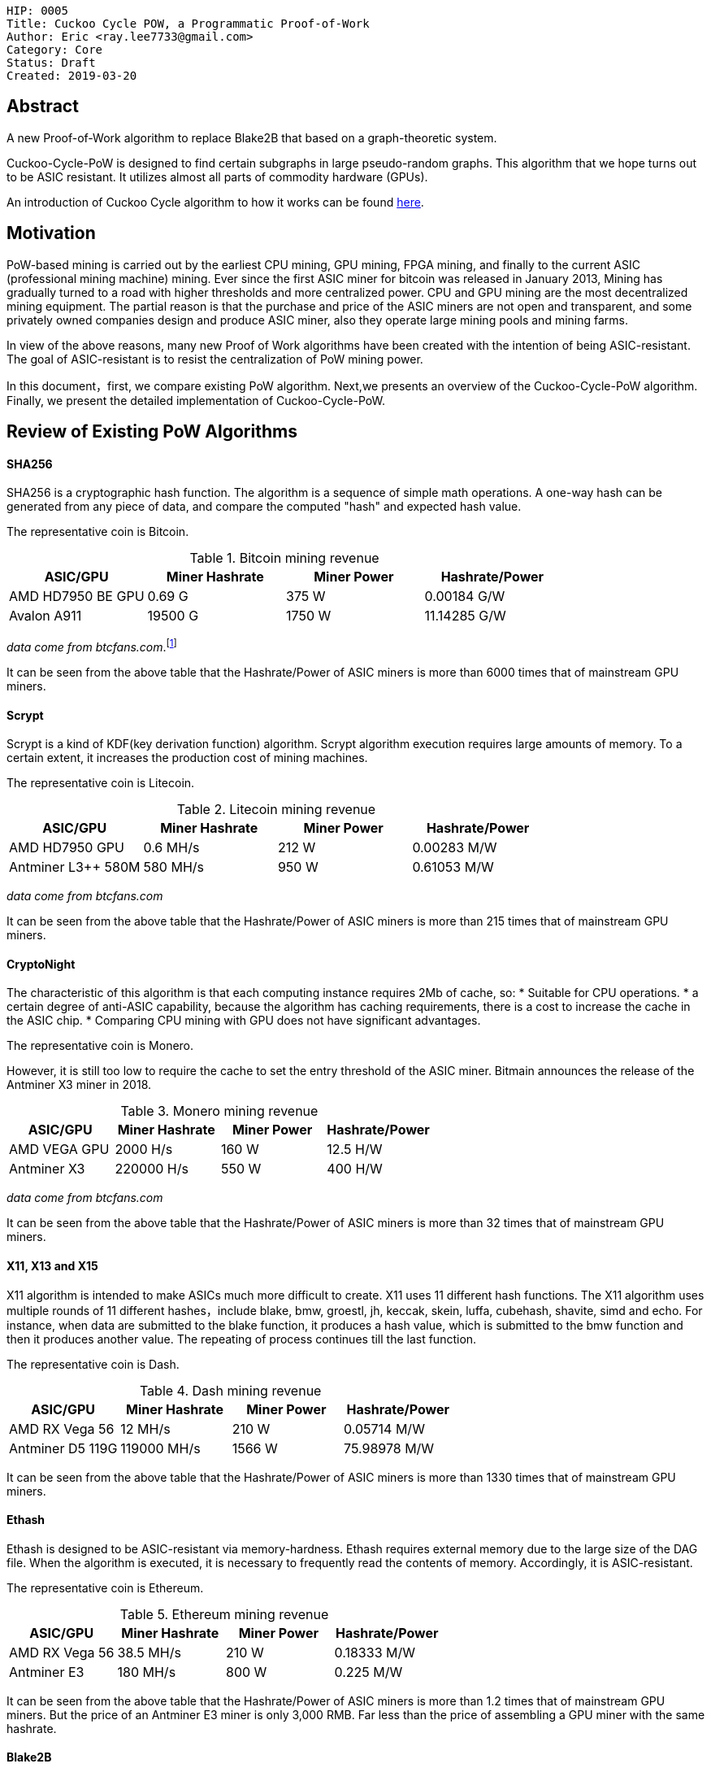     HIP: 0005
    Title: Cuckoo Cycle POW, a Programmatic Proof-of-Work
    Author: Eric <ray.lee7733@gmail.com>
    Category: Core
    Status: Draft
    Created: 2019-03-20

## Abstract
A new Proof-of-Work algorithm to replace Blake2B that based on a graph-theoretic system.

Cuckoo-Cycle-PoW is designed to find certain subgraphs in large pseudo-random graphs.
This algorithm that we hope turns out to be ASIC resistant.
It utilizes almost all parts of commodity hardware (GPUs).

An introduction of Cuckoo Cycle algorithm to how it works can be found https://github.com/tromp/cuckoo[here].

## Motivation
PoW-based mining is carried out by the earliest CPU mining, GPU mining, FPGA mining,
and finally to the current ASIC (professional mining machine) mining. Ever since the first ASIC miner for bitcoin was released in January 2013,
Mining has gradually turned to a road with higher thresholds and more centralized power.
CPU and GPU mining are the most decentralized mining equipment. The partial reason is that
the purchase and price of the ASIC miners are not open and transparent, and some privately owned companies design and produce ASIC miner,
also they operate large mining pools and mining farms.

In view of the above reasons, many new Proof of Work algorithms have been created with the intention of being ASIC-resistant.
The goal of ASIC-resistant is to resist the centralization of PoW mining power.

In this document，first, we compare existing PoW algorithm. Next,we presents an overview of the Cuckoo-Cycle-PoW algorithm.
Finally, we present the detailed implementation of Cuckoo-Cycle-PoW.

## Review of Existing PoW Algorithms
#### SHA256

SHA256 is a cryptographic hash function. The algorithm is a sequence of simple math operations.
A one-way hash can be generated from any piece of data, and compare the computed "hash" and expected hash value.

The representative coin is Bitcoin.

.Bitcoin mining revenue
|===
|ASIC/GPU |Miner Hashrate |Miner Power |Hashrate/Power

|AMD HD7950 BE GPU
|0.69 G
|375 W
|0.00184 G/W

|Avalon A911
|19500 G
|1750 W
|11.14285 G/W
|===
_data come from btcfans.com_.footnote:[http://www.btcfans.com/]

It can be seen from the above table that the Hashrate/Power of ASIC miners is more than 6000 times that of mainstream GPU miners.

#### Scrypt
Scrypt is a kind of KDF(key derivation function) algorithm. Scrypt algorithm execution requires large amounts of memory.
To a certain extent, it increases the production cost of mining machines.

The representative coin is Litecoin.

.Litecoin mining revenue
|===
|ASIC/GPU |Miner Hashrate |Miner Power |Hashrate/Power

|AMD HD7950 GPU
|0.6 MH/s
|212 W
|0.00283 M/W

|Antminer L3++ 580M
|580 MH/s
|950 W
|0.61053 M/W
|===
_data come from btcfans.com_

It can be seen from the above table that the Hashrate/Power of ASIC miners is more than 215 times that of mainstream GPU miners.

#### CryptoNight
The characteristic of this algorithm is that each computing instance requires 2Mb of cache, so:
* Suitable for CPU operations.
* a certain degree of anti-ASIC capability, because the algorithm has caching requirements, there is a cost to increase the cache in the ASIC chip.
* Comparing CPU mining with GPU does not have significant advantages.

The representative coin is Monero.

However, it is still too low to require the cache to set the entry threshold of the ASIC miner.
Bitmain announces the release of the Antminer X3 miner in 2018.

.Monero mining revenue
|===
|ASIC/GPU |Miner Hashrate |Miner Power |Hashrate/Power

|AMD VEGA GPU
|2000 H/s
|160 W
|12.5 H/W

|Antminer X3
|220000 H/s
|550 W
|400 H/W
|===
_data come from btcfans.com_

It can be seen from the above table that the Hashrate/Power of ASIC miners is more than 32 times that of mainstream GPU miners.

#### X11, X13 and X15
X11 algorithm is intended to make ASICs much more difficult to create. X11 uses 11 different hash functions.
The X11 algorithm uses multiple rounds of 11 different hashes，include blake, bmw, groestl, jh, keccak, skein, luffa,
cubehash, shavite, simd and echo. For instance, when data are submitted to the blake function, it produces a hash value,
which is submitted to the bmw function and then it produces another value.
The repeating of process continues till the last function.

The representative coin is Dash.

.Dash mining revenue
|===
|ASIC/GPU |Miner Hashrate |Miner Power |Hashrate/Power

|AMD RX Vega 56
|12 MH/s
|210 W
|0.05714 M/W

|Antminer D5 119G
|119000 MH/s
|1566 W
|75.98978 M/W
|===

It can be seen from the above table that the Hashrate/Power of ASIC miners is more than 1330 times that of mainstream GPU miners.

#### Ethash
Ethash is designed to be ASIC-resistant via memory-hardness. Ethash requires external memory due to the large size of the DAG file.
When the algorithm is executed, it is necessary to frequently read the contents of memory. Accordingly, it is ASIC-resistant.

The representative coin is Ethereum.

.Ethereum mining revenue
|===
|ASIC/GPU |Miner Hashrate |Miner Power |Hashrate/Power

|AMD RX Vega 56
|38.5 MH/s
|210 W
|0.18333 M/W

|Antminer E3
|180 MH/s
|800 W
|0.225 M/W
|===
It can be seen from the above table that the Hashrate/Power of ASIC miners is more than 1.2 times that of mainstream GPU miners.
But the price of an Antminer E3 miner is only 3,000 RMB. Far less than the price of assembling a GPU miner with the same hashrate.

#### Blake2B

Blake2 is based on the ChaCha stream cipher，there are two versions，Blake2b and Blake2s. Blake2b is optimized for the usage with 64-bit platforms,
while Blake2s is optimized for 32- bit platforms.

The representative coins are Siacoin, Decred.

.Siacoin mining revenue
|===
|ASIC/GPU |Miner Hashrate |Miner Power |Hashrate/Power

|AMD RX Vega 56
|0.01 GH/s
|210 W
|0.00005 G/W

|OBelisk SC1 Dual
|1100 GH/s
|900 W
|1.22223 G/W
|===
It can be seen from the above table that the Hashrate/Power of ASIC miners is more than 24444 times that of mainstream GPU miners.


#### Equihash


The representative coin is Zcash.

.Zcash mining revenue
|===
|ASIC/GPU |Miner Hashrate |Miner Power |Hashrate/Power

|AMD RX Vega 56
|469.74 H/s
|210 W
|2.23686 H/W

|Antminer Z11
|135000 KH/s
|1418 W
|95.20451 H/W
|===
It can be seen from the above table that the Hashrate/Power of ASIC miners is more than 43 times that of mainstream GPU miners.

#### X16R
The X16R algorithm minimize the impact of ASIC miners is to use randomness.
It solve this problem by constantly disrupting the ordering of the hashing algorithms.
The X16R algorithm consists of 16 hashing algorithms with the ordering dependent on the last 8 bytes of the hash of the
previous block. The 16 hashing algorithms are as follows:
[format="csv"]
|===
blake,bmw,groestl,jh
keccak,skein,luffa,cubehash
shavite,simd,echo,hamsi
fugue,shabal,whirlpool,sha512
|===

At present, there is no ASIC miner for X16R algorithm. The representative coin is Ravencoin.


## Cuckoo-Cycle-PoW Overview
The Cuckoo Cycle POW is the work of John Tromp, and the C++ implementations can be found in his https://github.com/tromp/cuckoo[github repository].
The algorithm's technical details can be find in his https://github.com/tromp/cuckoo/blob/master/doc/cuckoo.pdf[white paper]

The Cuckoo-Cycle algorithm is designed to find certain subgraphs in large pseudo-random graphs. In particular,
Search for cycles of specified length L in a bipartite graph with M edges of N nodes.
If a cycle is found and the hash difficulty is less than the target difficulty, the cuckoo cycle PoW is completed.

## Specification

#### Overall flow
. Outer loop
  .. Build block Header with following values: +
   Difficulty: Difficulty target for tx +
   TxRoot: The merkle root of the tx tree +
   Timestamp: A Unix time timestamp +
   Nonce: A 64-bit (8-byte) field whose value is adjusted by miners +
   ParentRoot: The merkle root of the previous parent blocks (the dag layer) +
  .. Set amount of the attempt time, currently configured at 60 seconds, for inner loop.
  .. Set the deadline is equal to the attempt time add the current unix timestamp.
  .. Inner loop
  ... Check the header's hash is the latest header's hash and the current timestamp less than the deadline.
  ... Initialize cuckoo graph with some consensus values, such as edgebits(the size of the graph),proofSize(the length of the cycle)
  ... The Blake2b algorithm hashes the block header.
  ... Through the SIPHASH function to build nodes of graph, the block header's hash and the nonce of inner loop as input parameters.
  ... Edge Trimming: It drastically reducing the number of edges our basic algorithm has to process.
  ... The finding cycle algorithm tries to find a solution (i.e. a cycle of length 42) within the generated graph.
  ... If the solution is found:
  .... The Blake2b algorithm hashes the cycle nonces.
  .... The cycle nonces's hash is compared to the current target difficulty.
  ... If the cycle nonces's hash difficulty is greater than or equal to the target difficulty, the block is sent to the transaction pool, propagated amongst peers for validation, and work begins on the next block.
  ... If the cycle nonces's hash difficulty is less than the target difficulty, the proof is thrown out and the inner loop continues.


#### Edge(Node) generation
For the sake of simplicity, we define 32 edges for the bipartite graph.
We call the SIPHASH function twice to create two edge endpoints(U and V), with the first input value being 2 * nonce,
and the second 2 * nonce+1. The key for this function is based on a hash of a block header. +

[latexmath]
++++
\begin{equation}
{U = SIPHASH(headerHash, 2*nonce) \mod 31}
\end{equation}
++++

[latexmath]
++++
\begin{equation}
{V = SIPHASH(headerHash, 2*nonce+1) \mod 31}
\end{equation}
++++
where,
[latexmath]
\begin{equation}
0\leq\ {\bf nonce} \lt\ 31
\end{equation}
it is any number between 0 and 31. Each nonce corresponds to two edge endpoints(U and V).

To throw 32 edges into a graph, randomly:

image::hip-0005/edge_generation.png[]
Figure 1. Building Nodes

#### Edge Trimming
There is a special edge in bipartite graph, which we call leaf edges. It can never be part of a cycle.
Leaf edges have a feature, the nodes it connects must have at least one node with the degree of the nodes being one.
By eliminating leaf edges in the bipartite graph, we can greatly reduce the complexity of the graph,
thus speeding up finding cycle from the bipartite graph.

image::hip-0005/edge_trimming.png[]
Figure 2. Trimming of edges which cannot be part of a cycle.footnote:[John Tromp, Cuckoo Cycle: a memory bound graph-theoretic proof-of-work, November 13, 2018. Available: https://github.com/tromp/cuckoo/blob/master/doc/cuckoo.pdf]

. Step 1: node 2 and node 12 are one degree nodes, eliminating the adge (2,15) and the adge (12,11).
. Step 2: node 11 and node 15 are one degree nodes, eliminating the adge (11,10) and the adge (15,4).

Finally, the 6-cycle is left in this example.

#### Cycle detection
After edge trimming, if a cycle of length L is found, we think we have found a solution to this problem.
we store the cycle edges in a set and put the nonce of the generated cycle in a set and
return as the result of cycle detection.

#### Difficulty control
The difficulty of finding a cycle in the graph is proportional to M/N. Here M stands for edges of the graph.
N stands for nodes of the graph. However, the difficulty of finding a cycle in the graph change is not smooth.
For crypto currencies, difficulty control must be scale in precisely controlled manner. The usual practice is
that the ratio of M/N remain fixed, such as M/N = 1/2.
The figure is probability trend of finding a cycle of length 42.

image::hip-0005/probability.png[]
Figure 3. probability trend.

Thus in the actual use, it also adds a hash difficulty control similar to Bitcoin. The digest of the cycle nonces is obtained by a hash function,
and then compared with the target difficulty.


## Backwards Compatibility
This algorithm is not backwards compatible with the existing Blake2B, and will require a fork for adoption.

## Use Cases
The algorithm run on that number of edges is 2^24^ and the length of the cycle is
20 produces the following cycle nonces:
```
cycle nonces: 0x1ce49a,0x214b5c,0x352b8c,0x3f19c7,0x3f86b3,0x626cb7,0x6735c4,0x6c5178,0x70755d,0x8454b2,0xa8acd5,0xb84708,0xc6181a,0xc93854,0xd52119,0xdf1b6d,0xe7e7d4,0xe8517d,0xeba99c,0xed6144,

```
The block header is
```
b661985959d996d5148aee0476a4c66a4deefcbb60441c36a44ffb011a193f80
```

## Implementation
The reference Cuckoo-Cycle-PoW implementation located at https://git.diabin.com/HLC/cuckoo-cycle-pow[Cuckoo-Cycle-PoW].

## See also
The references links might list here

